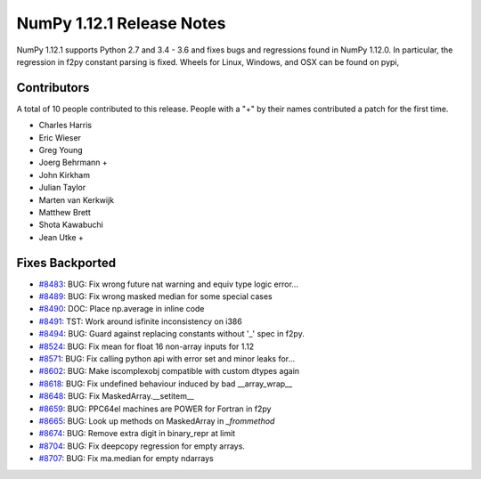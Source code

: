 ==========================
NumPy 1.12.1 Release Notes
==========================

NumPy 1.12.1 supports Python 2.7 and 3.4 - 3.6 and fixes bugs and regressions
found in NumPy 1.12.0. In particular, the regression in f2py constant parsing
is fixed. Wheels for Linux, Windows, and OSX can be found on pypi,


Contributors
============

A total of 10 people contributed to this release.  People with a "+" by their
names contributed a patch for the first time.

* Charles Harris
* Eric Wieser
* Greg Young
* Joerg Behrmann +
* John Kirkham
* Julian Taylor
* Marten van Kerkwijk
* Matthew Brett
* Shota Kawabuchi
* Jean Utke +

Fixes Backported
================

* `#8483 <https://github.com/numpy/numpy/pull/8483>`__: BUG: Fix wrong future nat warning and equiv type logic error...
* `#8489 <https://github.com/numpy/numpy/pull/8489>`__: BUG: Fix wrong masked median for some special cases
* `#8490 <https://github.com/numpy/numpy/pull/8490>`__: DOC: Place np.average in inline code
* `#8491 <https://github.com/numpy/numpy/pull/8491>`__: TST: Work around isfinite inconsistency on i386
* `#8494 <https://github.com/numpy/numpy/pull/8494>`__: BUG: Guard against replacing constants without '_' spec in f2py.
* `#8524 <https://github.com/numpy/numpy/pull/8524>`__: BUG: Fix mean for float 16 non-array inputs for 1.12
* `#8571 <https://github.com/numpy/numpy/pull/8571>`__: BUG: Fix calling python api with error set and minor leaks for...
* `#8602 <https://github.com/numpy/numpy/pull/8602>`__: BUG: Make iscomplexobj compatible with custom dtypes again
* `#8618 <https://github.com/numpy/numpy/pull/8618>`__: BUG: Fix undefined behaviour induced by bad __array_wrap__
* `#8648 <https://github.com/numpy/numpy/pull/8648>`__: BUG: Fix MaskedArray.__setitem__
* `#8659 <https://github.com/numpy/numpy/pull/8659>`__: BUG: PPC64el machines are POWER for Fortran in f2py
* `#8665 <https://github.com/numpy/numpy/pull/8665>`__: BUG: Look up methods on MaskedArray in `_frommethod`
* `#8674 <https://github.com/numpy/numpy/pull/8674>`__: BUG: Remove extra digit in binary_repr at limit
* `#8704 <https://github.com/numpy/numpy/pull/8704>`__: BUG: Fix deepcopy regression for empty arrays.
* `#8707 <https://github.com/numpy/numpy/pull/8707>`__: BUG: Fix ma.median for empty ndarrays

